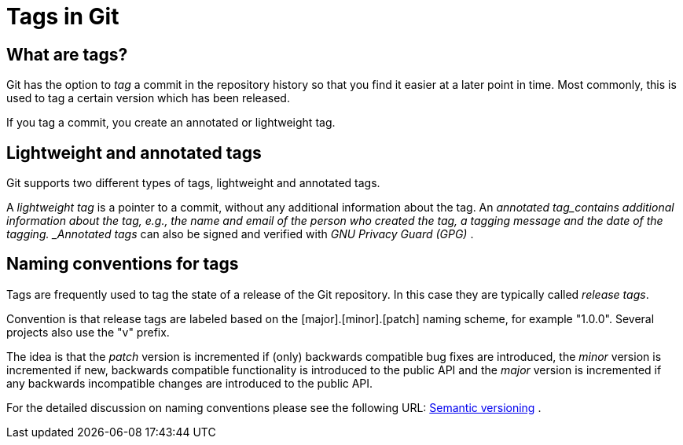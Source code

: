 [[tags]]
= Tags in Git

[[tagging]]
== What are tags?

(((Tags/Tagging)))
Git has the option to _tag_ a commit in the repository history so that you find it easier at a
later point in time. Most commonly, this is used to tag a certain
version which has been released.

If you tag a commit, you create an annotated or lightweight tag.

[[tagging_lightweight_annotated]]
== Lightweight and annotated tags

(((Tags/Tagging, lightweight tag)))
(((Tags/Tagging, annotated tag)))

Git supports two different types of tags, lightweight and annotated tags.

A _lightweight tag_ is a pointer to a commit, without any additional information about the tag. 
An _annotated tag_contains additional information about the tag, e.g., the name and email of the person who created the tag, a tagging message
and the date of the tagging. _Annotated tags_ can also be signed and
verified with _GNU Privacy Guard (GPG)_ .

[[tagging_namingconventions]]
== Naming conventions for tags

(((Tags/Tagging, naming conventions)))

Tags are frequently used to tag the state of a
release of the Git repository. In this case they are typically called
_release tags_.

Convention is that release tags are labeled based on the
[major].[minor].[patch] naming scheme, for example "1.0.0". Several
projects also use the "v" prefix.

The idea is that the _patch_ version is incremented if (only) backwards
compatible bug fixes are introduced, the _minor_ version is incremented
if new, backwards compatible functionality is introduced to the public
API and the _major_ version is incremented if any backwards incompatible
changes are introduced to the public API.

For the detailed discussion on naming conventions please see the
following URL: http://semver.org/[Semantic versioning] .

